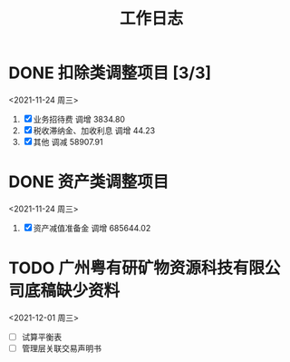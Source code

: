 :PROPERTIES:
:ID:       8428582f-78a7-4881-96c8-b071eef7d106
:END:
#+title: 工作日志
* DONE 扣除类调整项目 [3/3]
<2021-11-24 周三>
1. [X] 业务招待费
   调增 3834.80
2. [X] 税收滞纳金、加收利息
   调增 44.23
3. [X] 其他
   调减 58907.91
* DONE 资产类调整项目
<2021-11-24 周三>
1. [X] 资产减值准备金
   调增 685644.02

* TODO 广州粤有研矿物资源科技有限公司底稿缺少资料
<2021-12-01 周三>
- [ ] 试算平衡表
- [ ] 管理层关联交易声明书
